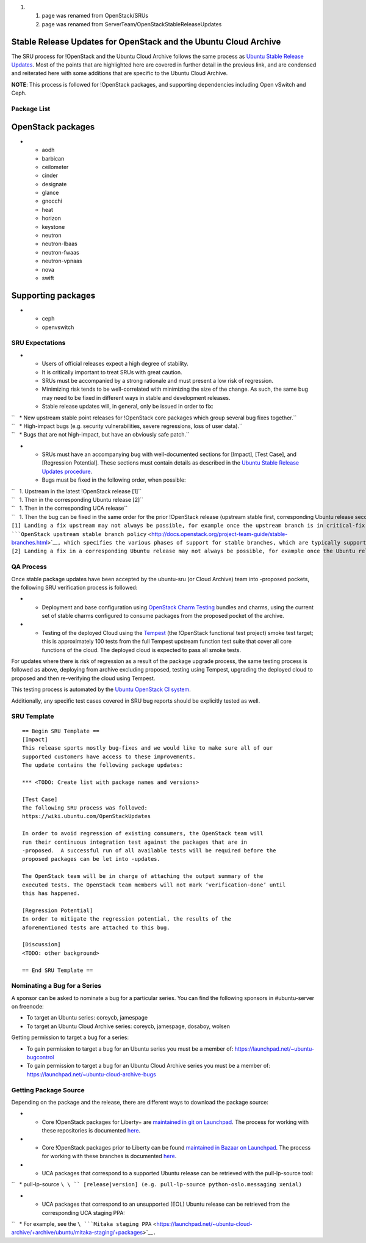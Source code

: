 #. 

   #. page was renamed from OpenStack/SRUs
   #. page was renamed from ServerTeam/OpenStackStableReleaseUpdates

.. _stable_release_updates_for_openstack_and_the_ubuntu_cloud_archive:

Stable Release Updates for OpenStack and the Ubuntu Cloud Archive
~~~~~~~~~~~~~~~~~~~~~~~~~~~~~~~~~~~~~~~~~~~~~~~~~~~~~~~~~~~~~~~~~

The SRU process for !OpenStack and the Ubuntu Cloud Archive follows the
same process as `Ubuntu Stable Release
Updates <https://wiki.ubuntu.com/StableReleaseUpdates>`__. Most of the
points that are highlighted here are covered in further detail in the
previous link, and are condensed and reiterated here with some additions
that are specific to the Ubuntu Cloud Archive.

**NOTE**: This process is followed for !OpenStack packages, and
supporting dependencies including Open vSwitch and Ceph.

.. _package_list:

Package List
------------

.. _openstack_packages:

OpenStack packages
~~~~~~~~~~~~~~~~~~

-  

   -  aodh
   -  barbican
   -  ceilometer
   -  cinder
   -  designate
   -  glance
   -  gnocchi
   -  heat
   -  horizon
   -  keystone
   -  neutron
   -  neutron-lbaas
   -  neutron-fwaas
   -  neutron-vpnaas
   -  nova
   -  swift

.. _supporting_packages:

Supporting packages
~~~~~~~~~~~~~~~~~~~

-  

   -  ceph
   -  openvswitch

.. _sru_expectations:

SRU Expectations
----------------

-  

   -  Users of official releases expect a high degree of stability.
   -  It is critically important to treat SRUs with great caution.
   -  SRUs must be accompanied by a strong rationale and must present a
      low risk of regression.
   -  Minimizing risk tends to be well-correlated with minimizing the
      size of the change. As such, the same bug may need to be fixed in
      different ways in stable and development releases.
   -  Stable release updates will, in general, only be issued in order
      to fix:

| ``   * New upstream stable point releases for !OpenStack core packages which group several bug fixes together.``
| ``   * High-impact bugs (e.g. security vulnerabilities, severe regressions, loss of user data).``
| ``   * Bugs that are not high-impact, but have an obviously safe patch.``

-  

   -  SRUs must have an accompanying bug with well-documented sections
      for [Impact], [Test Case], and [Regression Potential]. These
      sections must contain details as described in the `Ubuntu Stable
      Release Updates
      procedure <https://wiki.ubuntu.com/StableReleaseUpdates#Procedure>`__.
   -  Bugs must be fixed in the following order, when possible:

| ``   1. Upstream in the latest !OpenStack release [1]``
| ``   1. Then in the corresponding Ubuntu release [2]``
| ``   1. Then in the corresponding UCA release``
| ``   1. Then the bug can be fixed in the same order for the prior !OpenStack release (upstream stable first, corresponding Ubuntu release second, and corresponding UCA release third).``
| ``[1] Landing a fix upstream may not always be possible, for example once the upstream branch is in critical-fix or security-fix only mode, or once it has reached EOL.  See the ``\ ```OpenStack upstream stable branch policy`` <http://docs.openstack.org/project-team-guide/stable-branches.html>`__\ ``, which specifies the various phases of support for stable branches, which are typically supported for 12 to 18 months.  The case where a bug can't be fixed upstream first must be handled with extreme caution, since fixes would be released directly to the corresponding Ubuntu release without having landed upstream first.``
| ``[2] Landing a fix in a corresponding Ubuntu release may not always be possible, for example once the Ubuntu release has reached EOL and the UCA is still supported.  This case must be handled with extreme caution, since fixes would be released directly to the corresponding UCA without having first landed in the corresponding Ubuntu release, and possibly also without having first landed in the upstream !OpenStack release.``

.. _qa_process:

QA Process
----------

Once stable package updates have been accepted by the ubuntu-sru (or
Cloud Archive) team into -proposed pockets, the following SRU
verification process is followed:

-  

   -  Deployment and base configuration using `OpenStack Charm
      Testing <launchpad.net/openstack-charm-testing>`__ bundles and
      charms, using the current set of stable charms configured to
      consume packages from the proposed pocket of the archive.

-  

   -  Testing of the deployed Cloud using the
      `Tempest <https://github.com/openstack/tempest>`__ (the !OpenStack
      functional test project) smoke test target; this is approximately
      100 tests from the full Tempest upstream function test suite that
      cover all core functions of the cloud. The deployed cloud is
      expected to pass all smoke tests.

For updates where there is risk of regression as a result of the package
upgrade process, the same testing process is followed as above,
deploying from archive excluding proposed, testing using Tempest,
upgrading the deployed cloud to proposed and then re-verifying the cloud
using Tempest.

This testing process is automated by the `Ubuntu OpenStack CI
system <https://launchpad.net/ubuntu-openstack-ci>`__.

Additionally, any specific test cases covered in SRU bug reports should
be explicitly tested as well.

.. _sru_template:

SRU Template
------------

::

   == Begin SRU Template ==
   [Impact]
   This release sports mostly bug-fixes and we would like to make sure all of our
   supported customers have access to these improvements.
   The update contains the following package updates:

   *** <TODO: Create list with package names and versions>

   [Test Case]
   The following SRU process was followed:
   https://wiki.ubuntu.com/OpenStackUpdates

   In order to avoid regression of existing consumers, the OpenStack team will
   run their continuous integration test against the packages that are in
   -proposed.  A successful run of all available tests will be required before the
   proposed packages can be let into -updates.

   The OpenStack team will be in charge of attaching the output summary of the
   executed tests. The OpenStack team members will not mark ‘verification-done’ until
   this has happened.

   [Regression Potential]
   In order to mitigate the regression potential, the results of the
   aforementioned tests are attached to this bug.

   [Discussion]
   <TODO: other background>

   == End SRU Template ==

.. _nominating_a_bug_for_a_series:

Nominating a Bug for a Series
-----------------------------

A sponsor can be asked to nominate a bug for a particular series. You
can find the following sponsors in #ubuntu-server on freenode:

-  To target an Ubuntu series: coreycb, jamespage
-  To target an Ubuntu Cloud Archive series: coreycb, jamespage,
   dosaboy, wolsen

Getting permission to target a bug for a series:

-  To gain permission to target a bug for an Ubuntu series you must be a
   member of: https://launchpad.net/~ubuntu-bugcontrol
-  To gain permission to target a bug for an Ubuntu Cloud Archive series
   you must be a member of:
   https://launchpad.net/~ubuntu-cloud-archive-bugs

.. _getting_package_source:

Getting Package Source
----------------------

Depending on the package and the release, there are different ways to
download the package source:

-  

   -  Core !OpenStack packages for Liberty+ are `maintained in git on
      Launchpad <https://code.launchpad.net/~ubuntu-server-dev/+git>`__.
      The process for working with these repositories is documented
      `here <https://wiki.ubuntu.com/OpenStack/CorePackages>`__.

-  

   -  Core !OpenStack packages prior to Liberty can be found `maintained
      in Bazaar on
      Launchpad <https://code.launchpad.net/~ubuntu-server-dev>`__. The
      process for working with these branches is documented
      `here <https://wiki.ubuntu.com/ServerTeam/OpenStack>`__.

-  

   -  UCA packages that correspond to a supported Ubuntu release can be
      retrieved with the pull-lp-source tool:

``   * pull-lp-source ``\ \ `` [release|version] (e.g. pull-lp-source python-oslo.messaging xenial)``

-  

   -  UCA packages that correspond to an unsupported (EOL) Ubuntu
      release can be retrieved from the corresponding UCA staging PPA:

``   * For example, see the ``\ ```Mitaka staging PPA`` <https://launchpad.net/~ubuntu-cloud-archive/+archive/ubuntu/mitaka-staging/+packages>`__\ ``.``
